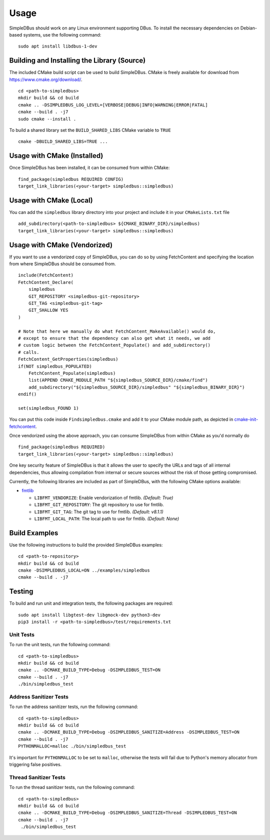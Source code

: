 =====
Usage
=====

SimpleDBus should work on any Linux environment supporting DBus. To install
the necessary dependencies on Debian-based systems, use the following command: ::

  sudo apt install libdbus-1-dev


Building and Installing the Library (Source)
============================================

The included CMake build script can be used to build SimpleDBus.
CMake is freely available for download from https://www.cmake.org/download/. ::

   cd <path-to-simpledbus>
   mkdir build && cd build
   cmake .. -DSIMPLEDBUS_LOG_LEVEL=[VERBOSE|DEBUG|INFO|WARNING|ERROR|FATAL]
   cmake --build . -j7
   sudo cmake --install .

To build a shared library set the ``BUILD_SHARED_LIBS`` CMake variable to ``TRUE`` ::

  cmake -DBUILD_SHARED_LIBS=TRUE ...


Usage with CMake (Installed)
============================

Once SimpleDBus has been installed, it can be consumed from within CMake::

   find_package(simpledbus REQUIRED CONFIG)
   target_link_libraries(<your-target> simpledbus::simpledbus)


Usage with CMake (Local)
=============================

You can add the ``simpledbus`` library directory into your project and include it in
your ``CMakeLists.txt`` file ::

   add_subdirectory(<path-to-simpledbus> ${CMAKE_BINARY_DIR}/simpledbus)
   target_link_libraries(<your-target> simpledbus::simpledbus)


Usage with CMake (Vendorized)
=============================

If you want to use a vendorized copy of SimpleDBus, you can do so by using FetchContent
and specifying the location from where SimpleDBus should be consumed from. ::

   include(FetchContent)
   FetchContent_Declare(
       simpledbus
       GIT_REPOSITORY <simpledbus-git-repository>
       GIT_TAG <simpledbus-git-tag>
       GIT_SHALLOW YES
   )

   # Note that here we manually do what FetchContent_MakeAvailable() would do,
   # except to ensure that the dependency can also get what it needs, we add
   # custom logic between the FetchContent_Populate() and add_subdirectory()
   # calls.
   FetchContent_GetProperties(simpledbus)
   if(NOT simpledbus_POPULATED)
       FetchContent_Populate(simpledbus)
       list(APPEND CMAKE_MODULE_PATH "${simpledbus_SOURCE_DIR}/cmake/find")
       add_subdirectory("${simpledbus_SOURCE_DIR}/simpledbus" "${simpledbus_BINARY_DIR}")
   endif()

   set(simpledbus_FOUND 1)

You can put this code inside ``Findsimpledbus.cmake`` and add it to your CMake
module path, as depicted in `cmake-init-fetchcontent`_.

Once vendorized using the above approach, you can consume SimpleDBus from
within CMake as you'd normally do ::

   find_package(simpledbus REQUIRED)
   target_link_libraries(<your-target> simpledbus::simpledbus)

One key security feature of SimpleDBus is that it allows the user to specify
the URLs and tags of all internal dependencies, thus allowing compilation
from internal or secure sources without the risk of those getting compromised.

Currently, the following libraries are included as part of SimpleDBus, with
the following CMake options available:

- `fmtlib`_

  - ``LIBFMT_VENDORIZE``: Enable vendorization of fmtlib. *(Default: True)*

  - ``LIBFMT_GIT_REPOSITORY``: The git repository to use for fmtlib.

  - ``LIBFMT_GIT_TAG``: The git tag to use for fmtlib. *(Default: v8.1.1)*

  - ``LIBFMT_LOCAL_PATH``: The local path to use for fmtlib. *(Default: None)*


Build Examples
==============

Use the following instructions to build the provided SimpleDBus examples: ::

   cd <path-to-repository>
   mkdir build && cd build
   cmake -DSIMPLEDBUS_LOCAL=ON ../examples/simpledbus
   cmake --build . -j7


Testing
=======

To build and run unit and integration tests, the following packages are
required: ::

   sudo apt install libgtest-dev libgmock-dev python3-dev
   pip3 install -r <path-to-simpledbus>/test/requirements.txt


Unit Tests
----------

To run the unit tests, run the following command: ::

   cd <path-to-simpledbus>
   mkdir build && cd build
   cmake .. -DCMAKE_BUILD_TYPE=Debug -DSIMPLEDBUS_TEST=ON
   cmake --build . -j7
   ./bin/simpledbus_test


Address Sanitizer Tests
-----------------------

To run the address sanitizer tests, run the following command: ::

   cd <path-to-simpledbus>
   mkdir build && cd build
   cmake .. -DCMAKE_BUILD_TYPE=Debug -DSIMPLEDBUS_SANITIZE=Address -DSIMPLEDBUS_TEST=ON
   cmake --build . -j7
   PYTHONMALLOC=malloc ./bin/simpledbus_test

It's important for ``PYTHONMALLOC`` to be set to ``malloc``, otherwise the tests will
fail due to Python's memory allocator from triggering false positives.


Thread Sanitizer Tests
----------------------

To run the thread sanitizer tests, run the following command: ::

   cd <path-to-simpledbus>
   mkdir build && cd build
   cmake .. -DCMAKE_BUILD_TYPE=Debug -DSIMPLEDBUS_SANITIZE=Thread -DSIMPLEDBUS_TEST=ON
   cmake --build . -j7
    ./bin/simpledbus_test


.. Links

.. _cmake-init-fetchcontent: https://github.com/friendlyanon/cmake-init-fetchcontent

.. _fmtlib: https://github.com/fmtlib/fmt
